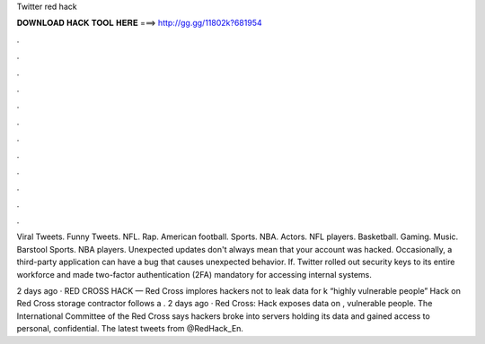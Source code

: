 Twitter red hack



𝐃𝐎𝐖𝐍𝐋𝐎𝐀𝐃 𝐇𝐀𝐂𝐊 𝐓𝐎𝐎𝐋 𝐇𝐄𝐑𝐄 ===> http://gg.gg/11802k?681954



.



.



.



.



.



.



.



.



.



.



.



.

Viral Tweets. Funny Tweets. NFL. Rap. American football. Sports. NBA. Actors. NFL players. Basketball. Gaming. Music. Barstool Sports. NBA players. Unexpected updates don't always mean that your account was hacked. Occasionally, a third-party application can have a bug that causes unexpected behavior. If. Twitter rolled out security keys to its entire workforce and made two-factor authentication (2FA) mandatory for accessing internal systems.

2 days ago · RED CROSS HACK — Red Cross implores hackers not to leak data for k “highly vulnerable people” Hack on Red Cross storage contractor follows a . 2 days ago · Red Cross: Hack exposes data on , vulnerable people. The International Committee of the Red Cross says hackers broke into servers holding its data and gained access to personal, confidential. The latest tweets from @RedHack_En.
